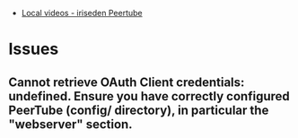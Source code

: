 :PROPERTIES:
:ID:       e28a7e7a-44f1-46e7-8ded-51809353db45
:END:
- [[https://peertube.iriseden.eu/][Local videos - iriseden Peertube]]

* Issues

** Cannot retrieve OAuth Client credentials: undefined. Ensure you have correctly configured PeerTube (config/ directory), in particular the "webserver" section.
